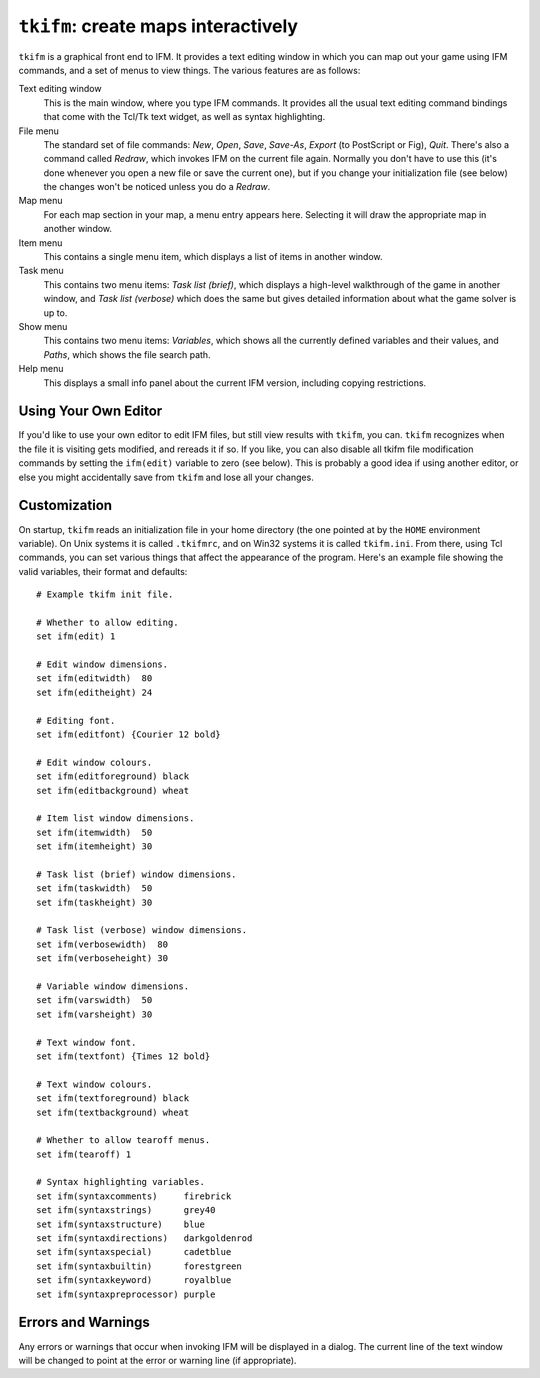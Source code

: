 .. _tkifm:

======================================
 ``tkifm``: create maps interactively
======================================

``tkifm`` is a graphical front end to IFM. It provides a text editing
window in which you can map out your game using IFM commands, and a set of
menus to view things.  The various features are as follows:

Text editing window
       This is the main window, where you type IFM commands. It provides
       all the usual text editing command bindings that come with the
       Tcl/Tk text widget, as well as syntax highlighting.

File menu
       The standard set of file commands: *New*, *Open*, *Save*, *Save-As*,
       *Export* (to PostScript or Fig), *Quit*.  There's also a command
       called *Redraw*, which invokes IFM on the current file
       again. Normally you don't have to use this (it's done whenever you
       open a new file or save the current one), but if you change your
       initialization file (see below) the changes won't be noticed unless
       you do a *Redraw*.

Map menu
       For each map section in your map, a menu entry appears
       here. Selecting it will draw the appropriate map in another window.

Item menu
       This contains a single menu item, which displays a list of items in
       another window.

Task menu
       This contains two menu items: *Task list (brief)*, which displays a
       high-level walkthrough of the game in another window, and *Task list
       (verbose)* which does the same but gives detailed information about
       what the game solver is up to.

Show menu
       This contains two menu items: *Variables*, which shows all the
       currently defined variables and their values, and *Paths*, which
       shows the file search path.

Help menu
       This displays a small info panel about the current IFM version,
       including copying restrictions.

Using Your Own Editor
=====================

If you'd like to use your own editor to edit IFM files, but still view
results with ``tkifm``, you can. ``tkifm`` recognizes when the file it is
visiting gets modified, and rereads it if so. If you like, you can also
disable all tkifm file modification commands by setting the ``ifm(edit)``
variable to zero (see below). This is probably a good idea if using another
editor, or else you might accidentally save from ``tkifm`` and lose all
your changes.

Customization
=============

On startup, ``tkifm`` reads an initialization file in your home directory
(the one pointed at by the ``HOME`` environment variable). On Unix systems
it is called ``.tkifmrc``, and on Win32 systems it is called ``tkifm.ini``.
From there, using Tcl commands, you can set various things that affect the
appearance of the program.  Here's an example file showing the valid
variables, their format and defaults::

    # Example tkifm init file.

    # Whether to allow editing.
    set ifm(edit) 1

    # Edit window dimensions.
    set ifm(editwidth)  80
    set ifm(editheight) 24

    # Editing font.
    set ifm(editfont) {Courier 12 bold}

    # Edit window colours.
    set ifm(editforeground) black
    set ifm(editbackground) wheat

    # Item list window dimensions.
    set ifm(itemwidth)  50
    set ifm(itemheight) 30

    # Task list (brief) window dimensions.
    set ifm(taskwidth)  50
    set ifm(taskheight) 30

    # Task list (verbose) window dimensions.
    set ifm(verbosewidth)  80
    set ifm(verboseheight) 30

    # Variable window dimensions.
    set ifm(varswidth)  50
    set ifm(varsheight) 30

    # Text window font.
    set ifm(textfont) {Times 12 bold}

    # Text window colours.
    set ifm(textforeground) black
    set ifm(textbackground) wheat

    # Whether to allow tearoff menus.
    set ifm(tearoff) 1

    # Syntax highlighting variables.
    set ifm(syntaxcomments)     firebrick
    set ifm(syntaxstrings)      grey40
    set ifm(syntaxstructure)    blue
    set ifm(syntaxdirections)   darkgoldenrod
    set ifm(syntaxspecial)      cadetblue
    set ifm(syntaxbuiltin)      forestgreen
    set ifm(syntaxkeyword)      royalblue
    set ifm(syntaxpreprocessor) purple

Errors and Warnings
===================

Any errors or warnings that occur when invoking IFM will be displayed in a
dialog. The current line of the text window will be changed to point at the
error or warning line (if appropriate).
